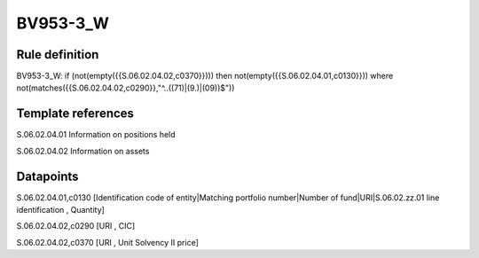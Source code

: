 =========
BV953-3_W
=========

Rule definition
---------------

BV953-3_W: if (not(empty({{S.06.02.04.02,c0370}}))) then not(empty({{S.06.02.04.01,c0130}}))  where not(matches({{S.06.02.04.02,c0290}},"^..((71)|(9.)|(09))$"))


Template references
-------------------

S.06.02.04.01 Information on positions held

S.06.02.04.02 Information on assets


Datapoints
----------

S.06.02.04.01,c0130 [Identification code of entity|Matching portfolio number|Number of fund|URI|S.06.02.zz.01 line identification , Quantity]

S.06.02.04.02,c0290 [URI , CIC]

S.06.02.04.02,c0370 [URI , Unit Solvency II price]



